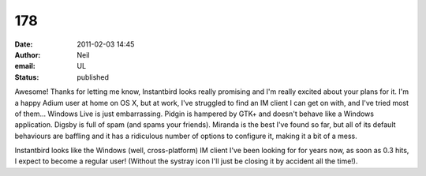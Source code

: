 178
###
:date: 2011-02-03 14:45
:author: Neil
:email: UL
:status: published

Awesome! Thanks for letting me know, Instantbird looks really promising and I'm really excited about your plans for it. I'm a happy Adium user at home on OS X, but at work, I've struggled to find an IM client I can get on with, and I've tried most of them... Windows Live is just embarrassing. Pidgin is hampered by GTK+ and doesn't behave like a Windows application. Digsby is full of spam (and spams your friends). Miranda is the best I've found so far, but all of its default behaviours are baffling and it has a ridiculous number of options to configure it, making it a bit of a mess.

Instantbird looks like the Windows (well, cross-platform) IM client I've been looking for for years now, as soon as 0.3 hits, I expect to become a regular user! (Without the systray icon I'll just be closing it by accident all the time!).
